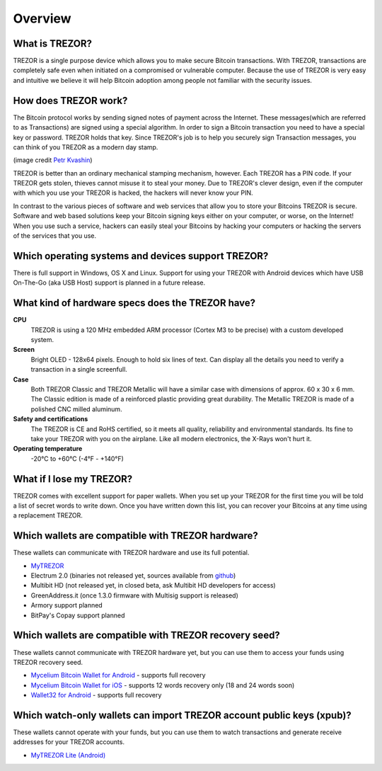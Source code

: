 Overview
========

What is TREZOR?
---------------

TREZOR is a single purpose device which allows you to make secure Bitcoin transactions. With TREZOR, transactions are completely safe even when initiated on a compromised or vulnerable computer.  Because the use of TREZOR is very easy and intuitive we believe it will help Bitcoin adoption among people not familiar with the security issues.

.. image:: images/trezor_transparent.png

How does TREZOR work?
---------------------

The Bitcoin protocol works by sending signed notes of payment across the Internet.  These messages(which are referred to as Transactions) are signed using a special algorithm.  In order to sign a Bitcoin transaction you need to have a special key or password.  TREZOR holds that key.  Since TREZOR's job is to help you securely sign Transaction messages, you can think of you TREZOR as a modern day stamp.

.. image:: images/stamp.jpg

(image credit  `Petr Kvashin <http://www.publicdomainpictures.net/view-image.php?image=038943>`_)

TREZOR is better than an ordinary mechanical stamping mechanism, however.  Each TREZOR has a PIN code. If your TREZOR gets stolen, thieves cannot misuse it to steal your money.  Due to TREZOR's clever design, even if the computer with which you use your TREZOR is hacked, the hackers will never know your PIN.

In contrast to the various pieces of software and web services that allow you to store your Bitcoins TREZOR is secure.  Software and web based solutions keep your Bitcoin signing keys either on your computer, or worse, on the Internet!  When you use such a service, hackers can easily steal your Bitcoins by hacking your computers or hacking the servers of the services that you use.

Which operating systems and devices support TREZOR?
---------------------------------------------------

There is full support in Windows, OS X and Linux.  Support for using your TREZOR with Android devices which have USB On-The-Go (aka USB Host) support is planned in a future release.

What kind of hardware specs does the TREZOR have?
-------------------------------------------------

.. image:: images/trezor_pcb.png

**CPU**
  TREZOR is using a 120 MHz embedded ARM processor (Cortex M3 to be precise) with a custom developed system.

**Screen**
  Bright OLED - 128x64 pixels.  Enough to hold six lines of text.  Can display all the details you need to verify a transaction in a single screenfull.

**Case**
  Both TREZOR Classic and TREZOR Metallic will have a similar case with dimensions of approx. 60 x 30 x 6 mm. The Classic edition is made of a reinforced plastic providing great durability. The Metallic TREZOR is made of a polished CNC milled aluminum.

**Safety and certifications**
  The TREZOR is CE and RoHS certified, so it meets all quality, reliability and environmental standards.  Its fine to take your TREZOR with you on the airplane.  Like all modern electronics, the X-Rays won't hurt it.

**Operating temperature**
  -20°C to +60°C (-4°F - +140°F)

What if I lose my TREZOR?
-------------------------

TREZOR comes with excellent support for paper wallets.  When you set up your TREZOR for the first time you will be told a list of secret words to write down.  Once you have written down this list, you can recover your Bitcoins at any time using a replacement TREZOR.

Which wallets are compatible with TREZOR hardware?
--------------------------------------------------

These wallets can communicate with TREZOR hardware and use its full potential.

- `MyTREZOR <http://www.mytrezor.com>`_
- Electrum 2.0 (binaries not released yet, sources available from `github <https://github.com/spesmilo/electrum>`_)
- Multibit HD (not released yet, in closed beta, ask Multibit HD developers for access)
- GreenAddress.it (once 1.3.0 firmware with Multisig support is released)
- Armory support planned
- BitPay's Copay support planned

Which wallets are compatible with TREZOR recovery seed?
-------------------------------------------------------

These wallets cannot communicate with TREZOR hardware yet, but you can use them to access your funds using TREZOR recovery seed.

- `Mycelium Bitcoin Wallet for Android <https://play.google.com/store/apps/details?id=com.mycelium.wallet>`_ - supports full recovery
- `Mycelium Bitcoin Wallet for iOS <https://itunes.apple.com/us/app/mycelium-bitcoin-wallet/id943912290>`_ - supports 12 words recovery only (18 and 24 words soon)
- `Wallet32 for Android <https://play.google.com/store/apps/details?id=com.bonsai.wallet32>`_ - supports full recovery

Which watch-only wallets can import TREZOR account public keys (xpub)?
----------------------------------------------------------------------

These wallets cannot operate with your funds, but you can use them to watch transactions and generate receive addresses for your TREZOR accounts.

- `MyTREZOR Lite (Android) <https://play.google.com/store/apps/details?id=com.satoshilabs.btcreceive>`_
